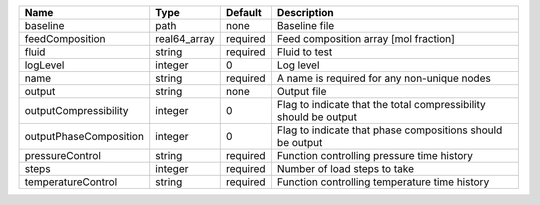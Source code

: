 

====================== ============ ======== ================================================================ 
Name                   Type         Default  Description                                                      
====================== ============ ======== ================================================================ 
baseline               path         none     Baseline file                                                    
feedComposition        real64_array required Feed composition array [mol fraction]                            
fluid                  string       required Fluid to test                                                    
logLevel               integer      0        Log level                                                        
name                   string       required A name is required for any non-unique nodes                      
output                 string       none     Output file                                                      
outputCompressibility  integer      0        Flag to indicate that the total compressibility should be output 
outputPhaseComposition integer      0        Flag to indicate that phase compositions should be output        
pressureControl        string       required Function controlling pressure time history                       
steps                  integer      required Number of load steps to take                                     
temperatureControl     string       required Function controlling temperature time history                    
====================== ============ ======== ================================================================ 



